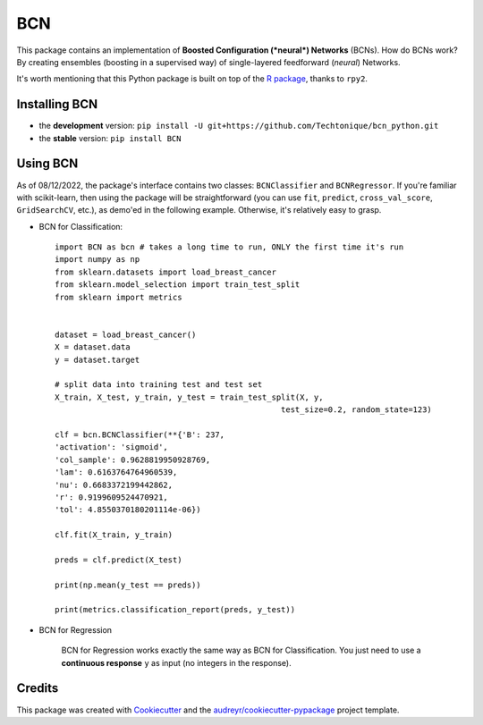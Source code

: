 ===
BCN
===


.. image:: https://img.shields.io/pypi/v/BCN.svg
        :target: https://pypi.python.org/pypi/BCN

.. image:: https://img.shields.io/pypi/l/BCN
        :target: https://github.com/Techtonique/bcn_python/blob/main/LICENSE


This package contains an implementation of **Boosted Configuration (*neural*) Networks** 
(BCNs). How do BCNs work? By creating ensembles (boosting in a supervised way) of single-layered 
feedforward (*neural*) Networks.

It's worth mentioning that this Python package is built on top of the `R package`_, thanks 
to ``rpy2``.

Installing BCN
--------

* the **development** version: ``pip install -U git+https://github.com/Techtonique/bcn_python.git``

* the **stable** version: ``pip install BCN``


Using BCN 
--------

As of 08/12/2022, the package's interface contains two classes: ``BCNClassifier`` 
and ``BCNRegressor``. If you're familiar with scikit-learn, then using the package 
will be straightforward (you can use ``fit``, ``predict``, ``cross_val_score``, 
``GridSearchCV``, etc.), as demo'ed in the following example. Otherwise, it's 
relatively easy to grasp.


* BCN for Classification::

        import BCN as bcn # takes a long time to run, ONLY the first time it's run
        import numpy as np
        from sklearn.datasets import load_breast_cancer
        from sklearn.model_selection import train_test_split
        from sklearn import metrics


        dataset = load_breast_cancer()
        X = dataset.data
        y = dataset.target

        # split data into training test and test set
        X_train, X_test, y_train, y_test = train_test_split(X, y, 
                                                        test_size=0.2, random_state=123)

        clf = bcn.BCNClassifier(**{'B': 237,
        'activation': 'sigmoid',
        'col_sample': 0.9628819950928769,
        'lam': 0.6163764764960539,
        'nu': 0.6683372199442862,
        'r': 0.9199609524470921,
        'tol': 4.8550370180201114e-06})

        clf.fit(X_train, y_train)

        preds = clf.predict(X_test)

        print(np.mean(y_test == preds))

        print(metrics.classification_report(preds, y_test))

* BCN for Regression

        BCN for Regression works exactly the same way as BCN for Classification. You just need to 
        use a **continuous response** ``y`` as input (no integers in the response).

Credits
-------

This package was created with Cookiecutter_ and the `audreyr/cookiecutter-pypackage`_ project template.

.. _Cookiecutter: https://github.com/audreyr/cookiecutter
.. _`audreyr/cookiecutter-pypackage`: https://github.com/audreyr/cookiecutter-pypackage
.. _`R package`: https://techtonique.r-universe.dev/ui#package:bcn
